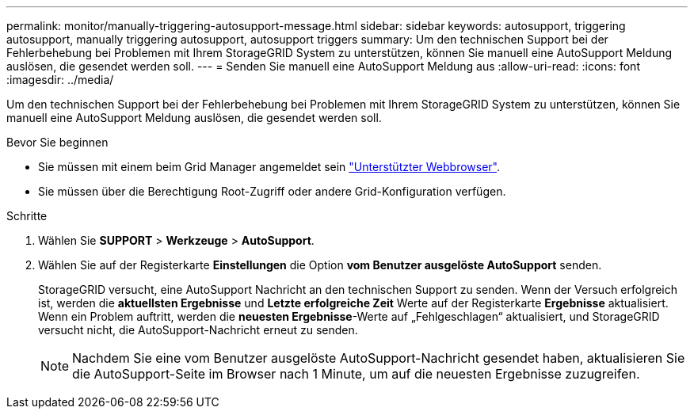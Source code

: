 ---
permalink: monitor/manually-triggering-autosupport-message.html 
sidebar: sidebar 
keywords: autosupport, triggering autosupport, manually triggering autosupport, autosupport triggers 
summary: Um den technischen Support bei der Fehlerbehebung bei Problemen mit Ihrem StorageGRID System zu unterstützen, können Sie manuell eine AutoSupport Meldung auslösen, die gesendet werden soll. 
---
= Senden Sie manuell eine AutoSupport Meldung aus
:allow-uri-read: 
:icons: font
:imagesdir: ../media/


[role="lead"]
Um den technischen Support bei der Fehlerbehebung bei Problemen mit Ihrem StorageGRID System zu unterstützen, können Sie manuell eine AutoSupport Meldung auslösen, die gesendet werden soll.

.Bevor Sie beginnen
* Sie müssen mit einem beim Grid Manager angemeldet sein link:../admin/web-browser-requirements.html["Unterstützter Webbrowser"].
* Sie müssen über die Berechtigung Root-Zugriff oder andere Grid-Konfiguration verfügen.


.Schritte
. Wählen Sie *SUPPORT* > *Werkzeuge* > *AutoSupport*.
. Wählen Sie auf der Registerkarte *Einstellungen* die Option *vom Benutzer ausgelöste AutoSupport* senden.
+
StorageGRID versucht, eine AutoSupport Nachricht an den technischen Support zu senden. Wenn der Versuch erfolgreich ist, werden die *aktuellsten Ergebnisse* und *Letzte erfolgreiche Zeit* Werte auf der Registerkarte *Ergebnisse* aktualisiert. Wenn ein Problem auftritt, werden die *neuesten Ergebnisse*-Werte auf „Fehlgeschlagen“ aktualisiert, und StorageGRID versucht nicht, die AutoSupport-Nachricht erneut zu senden.

+

NOTE: Nachdem Sie eine vom Benutzer ausgelöste AutoSupport-Nachricht gesendet haben, aktualisieren Sie die AutoSupport-Seite im Browser nach 1 Minute, um auf die neuesten Ergebnisse zuzugreifen.


